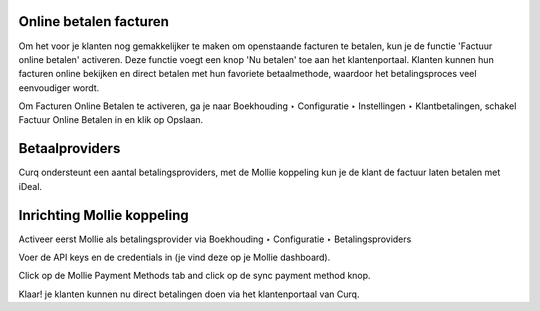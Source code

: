 Online betalen facturen
---------------------------------------------------------------------------------------------------
Om het voor je klanten nog gemakkelijker te maken om openstaande facturen te betalen, kun je de functie 'Factuur online betalen' activeren. Deze functie voegt een knop 'Nu betalen' toe aan het klantenportaal. Klanten kunnen hun facturen online bekijken en direct betalen met hun favoriete betaalmethode, waardoor het betalingsproces veel eenvoudiger wordt.

Om Facturen Online Betalen te activeren, ga je naar Boekhouding ‣ Configuratie ‣ Instellingen ‣ Klantbetalingen, schakel Factuur Online Betalen in en klik op Opslaan.

.. image:: Media/online_betalen_instellingen.png
       :width: 6.3in
       :height: 2.93264in

Betaalproviders
---------------------------------------------------------------------------------------------------
Curq ondersteunt een aantal betalingsproviders, met de Mollie koppeling kun je de klant de factuur laten betalen met iDeal.

.. image:: Media/online_betalen_betaalproviders.png
       :width: 6.3in
       :height: 2.93264in

Inrichting Mollie koppeling
---------------------------------------------------------------------------------------------------
Activeer eerst Mollie als betalingsprovider via Boekhouding ‣ Configuratie ‣ Betalingsproviders

.. image:: Media/online_betalen_betaalproviders.png
       :width: 6.3in
       :height: 2.93264in

Voer de API keys en de credentials in (je vind deze op je Mollie dashboard).


.. image:: Media/betalingen_mollie_apisleutel.png
       :width: 6.3in
       :height: 2.93264in

Click op de Mollie Payment Methods tab and click op de sync payment method knop.

.. image:: Media/online_betalen_mollie_sync_betalingswijze.png
       :width: 6.3in
       :height: 2.93264in

Klaar! je klanten kunnen nu direct betalingen doen via het klantenportaal van Curq.
